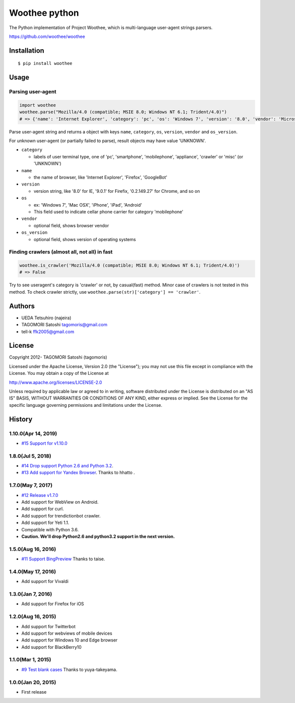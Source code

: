 Woothee python
==============

|travis| |coveralls| |version| |license|

The Python implementation of Project Woothee, which is multi-language
user-agent strings parsers.

https://github.com/woothee/woothee

Installation
------------

::

   $ pip install woothee

Usage
-----

Parsing user-agent
~~~~~~~~~~~~~~~~~~

.. code:: python

    import woothee
    woothee.parse("Mozilla/4.0 (compatible; MSIE 8.0; Windows NT 6.1; Trident/4.0)")
    # => {'name': 'Internet Explorer', 'category': 'pc', 'os': 'Windows 7', 'version': '8.0', 'vendor': 'Microsoft', 'os_version': 'NT 6.1'}

Parse user-agent string and returns a object with keys ``name``, ``category``, ``os``, ``version``, ``vendor`` and ``os_version``.

For unknown user-agent (or partially failed to parse), result objects
may have value 'UNKNOWN'.

* ``category``

  * labels of user terminal type, one of 'pc', 'smartphone', 'mobilephone', 'appliance', 'crawler' or 'misc' (or 'UNKNOWN')

* ``name``

  * the name of browser, like 'Internet Explorer', 'Firefox', 'GoogleBot'

* ``version``

  * version string, like '8.0' for IE, '9.0.1' for Firefix, '0.2.149.27' for Chrome, and so on

* ``os``

  * ex: 'Windows 7', 'Mac OSX', 'iPhone', 'iPad', 'Android'
  * This field used to indicate cellar phone carrier for category 'mobilephone'

* ``vendor``

  * optional field, shows browser vendor

* ``os_version``

  * optional field, shows version of operating systems

Finding crawlers (almost all, not all) in fast
~~~~~~~~~~~~~~~~~~~~~~~~~~~~~~~~~~~~~~~~~~~~~~

.. code:: python

   woothee.is_crawler('Mozilla/4.0 (compatible; MSIE 8.0; Windows NT 6.1; Trident/4.0)')
   # => False

Try to see useragent's category is 'crawler' or not, by casual(fast)
method. Minor case of crawlers is not tested in this method. To check
crawler strictly, use ``woothee.parse(str)['category'] == 'crawler'``.

Authors
-------

* UEDA Tetsuhiro (najeira)
* TAGOMORI Satoshi tagomoris@gmail.com
* tell-k ffk2005@gmail.com

License
-------

Copyright 2012- TAGOMORI Satoshi (tagomoris)

Licensed under the Apache License, Version 2.0 (the "License"); you may
not use this file except in compliance with the License. You may obtain
a copy of the License at

http://www.apache.org/licenses/LICENSE-2.0

Unless required by applicable law or agreed to in writing, software
distributed under the License is distributed on an "AS IS" BASIS,
WITHOUT WARRANTIES OR CONDITIONS OF ANY KIND, either express or implied.
See the License for the specific language governing permissions and
limitations under the License.

History
-------

1.10.0(Apr 14, 2019)
~~~~~~~~~~~~~~~~~~~~

* `#15 Support for v1.10.0 <https://github.com/woothee/woothee-python/pull/15>`_

1.8.0(Jul 5, 2018)
~~~~~~~~~~~~~~~~~~~~

* `#14 Drop support Python 2.6 and Python 3.2 <https://github.com/woothee/woothee-python/pull/14>`_.
* `#13 Add support for Yandex Browser <https://github.com/woothee/woothee-python/pull/13>`_. Thanks to hhatto .

1.7.0(May 7, 2017)
~~~~~~~~~~~~~~~~~~~~

* `#12 Release v1.7.0 <https://github.com/woothee/woothee-python/pull/12>`_
* Add support for WebView on Android.
* Add support for curl.
* Add support for trendictionbot crawler.
* Add support for Yeti 1.1.
* Compatible with Python 3.6.
* **Caution. We'll drop Python2.6 and python3.2 support in the next version.**

1.5.0(Aug 16, 2016)
~~~~~~~~~~~~~~~~~~~~

* `#11 Support BingPreview <https://github.com/woothee/woothee-python/pull/11>`_ Thanks to taise.

1.4.0(May 17, 2016)
~~~~~~~~~~~~~~~~~~~~

* Add support for Vivaldi

1.3.0(Jan 7, 2016)
~~~~~~~~~~~~~~~~~~~~

* Add support for Firefox for iOS

1.2.0(Aug 16, 2015)
~~~~~~~~~~~~~~~~~~~~

* Add support for Twitterbot
* Add support for webviews of mobile devices
* Add support for Windows 10 and Edge browser
* Add support for BlackBerry10

1.1.0(Mar 1, 2015)
~~~~~~~~~~~~~~~~~~~~
* `#9 Test blank cases <https://github.com/woothee/woothee-python/pull/9>`_ Thanks to yuya-takeyama.

1.0.0(Jan 20, 2015)
~~~~~~~~~~~~~~~~~~~~
* First release


.. |travis| image:: https://travis-ci.org/woothee/woothee-python.svg?branch=master
    :target: https://travis-ci.org/woothee/woothee-python
    :alt: travis-ci.org

.. |coveralls| image:: https://coveralls.io/repos/woothee/woothee-python/badge.png
    :target: https://coveralls.io/r/woothee/woothee-python
    :alt: coveralls.io

.. |version| image:: https://img.shields.io/pypi/v/woothee.svg
    :target: http://pypi.python.org/pypi/woothee/
    :alt: latest version

.. |license| image:: https://img.shields.io/pypi/l/woothee.svg
    :target: http://pypi.python.org/pypi/woothee/
    :alt: license
